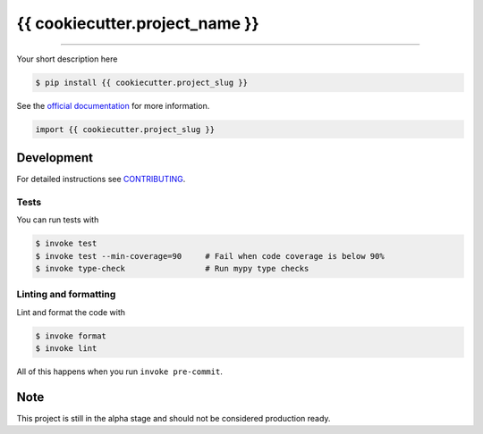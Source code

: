 ===============================
{{ cookiecutter.project_name }}
===============================

.. image:: https://img.shields.io/travis/{{ cookiecutter.github_username }}/{{ cookiecutter.project_slug }}.svg
        :target: https://travis-ci.org/{{ cookiecutter.github_username }}/{{ cookiecutter.project_slug }}
        :alt: Build Status

.. image:: https://img.shields.io/pypi/v/{{ cookiecutter.project_slug }}.svg
        :target: https://pypi.python.org/pypi/{{ cookiecutter.project_slug }}
        :alt: PyPi version

.. image:: https://img.shields.io/github/license/{{ cookiecutter.github_username }}/{{ cookiecutter.project_slug }}
        :target: https://github.com/{{ cookiecutter.github_username }}/{{ cookiecutter.project_slug }}
        :alt: License

.. image:: https://readthedocs.org/projects/{{ cookiecutter.project_slug | replace("_", "-") }}/badge/?version=latest
        :target: https://{{ cookiecutter.project_slug | replace("_", "-") }}.readthedocs.io/en/latest/?badge=latest
        :alt: Documentation Status

""""""""

Your short description here

.. code-block:: console

    $ pip install {{ cookiecutter.project_slug }}

See the `official documentation`_ for more information.

.. _official documentation: https://{{ cookiecutter.project_slug | replace("_", "-") }}.readthedocs.io

.. code-block:: python

    import {{ cookiecutter.project_slug }}

Development
-----------

For detailed instructions see `CONTRIBUTING <CONTRIBUTING.rst>`_.

Tests
~~~~~~~
You can run tests with

.. code-block:: console

    $ invoke test
    $ invoke test --min-coverage=90     # Fail when code coverage is below 90%
    $ invoke type-check                 # Run mypy type checks

Linting and formatting
~~~~~~~~~~~~~~~~~~~~~~~~
Lint and format the code with

.. code-block:: console

    $ invoke format
    $ invoke lint

All of this happens when you run ``invoke pre-commit``.

Note
-----

This project is still in the alpha stage and should not be considered production ready.
